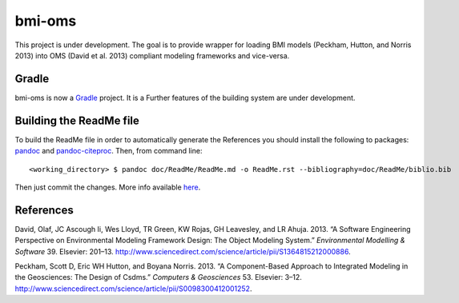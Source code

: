 bmi-oms
=======

This project is under development. The goal is to provide wrapper for
loading BMI models (Peckham, Hutton, and Norris 2013) into OMS (David et
al. 2013) compliant modeling frameworks and vice-versa.

Gradle
------

bmi-oms is now a `Gradle <https://gradle.org/>`__ project. It is a
Further features of the building system are under development.

Building the ReadMe file
------------------------

To build the ReadMe file in order to automatically generate the
References you should install the following to packages:
`pandoc <http://pandoc.org/>`__ and
`pandoc-citeproc <http://pandoc.org/demo/example19/Extension-citations.html>`__.
Then, from command line:

::

    <working_directory> $ pandoc doc/ReadMe/ReadMe.md -o ReadMe.rst --bibliography=doc/ReadMe/biblio.bib

Then just commit the changes. More info available
`here <http://growworkinghard.altervista.org/github-add-autogenerated-bibliography-to-the-readme-file-of-your-github-repository/?doing_wp_cron=1475137239.0128509998321533203125>`__.

References
----------

.. raw:: html

   <div id="refs" class="references">

.. raw:: html

   <div id="ref-david2013:software">

David, Olaf, JC Ascough Ii, Wes Lloyd, TR Green, KW Rojas, GH Leavesley,
and LR Ahuja. 2013. “A Software Engineering Perspective on Environmental
Modeling Framework Design: The Object Modeling System.” *Environmental
Modelling & Software* 39. Elsevier: 201–13.
http://www.sciencedirect.com/science/article/pii/S1364815212000886.

.. raw:: html

   </div>

.. raw:: html

   <div id="ref-peckham2013:component">

Peckham, Scott D, Eric WH Hutton, and Boyana Norris. 2013. “A
Component-Based Approach to Integrated Modeling in the Geosciences: The
Design of Csdms.” *Computers & Geosciences* 53. Elsevier: 3–12.
http://www.sciencedirect.com/science/article/pii/S0098300412001252.

.. raw:: html

   </div>

.. raw:: html

   </div>
